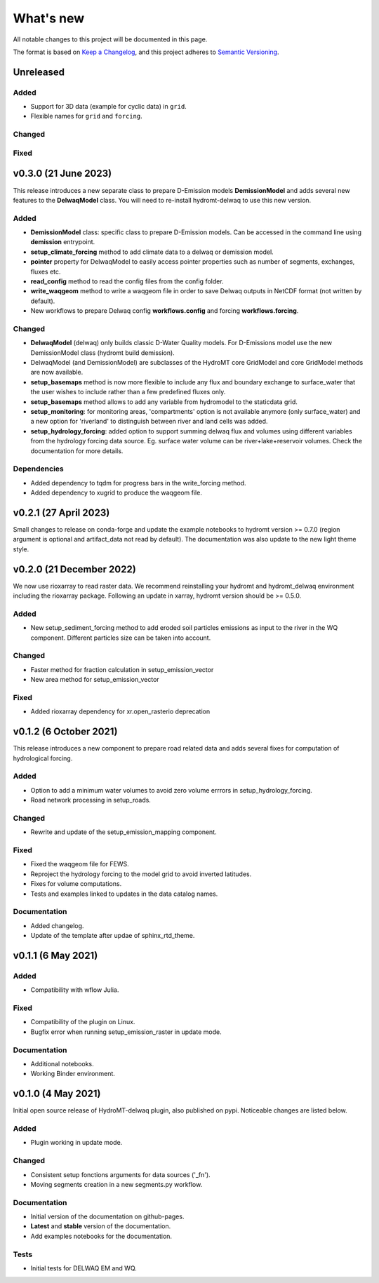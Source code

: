 ==========
What's new
==========
All notable changes to this project will be documented in this page.

The format is based on `Keep a Changelog`_, and this project adheres to
`Semantic Versioning`_.

Unreleased
==========

Added
-----
- Support for 3D data (example for cyclic data) in ``grid``.
- Flexible names for ``grid`` and ``forcing``.

Changed
-------

Fixed
-----

v0.3.0 (21 June 2023)
=====================
This release introduces a new separate class to prepare D-Emission models **DemissionModel** and adds several new features to the **DelwaqModel** class.
You will need to re-install hydromt-delwaq to use this new version.

Added
-----
- **DemissionModel** class: specific class to prepare D-Emission models. Can be accessed in the command line using **demission** entrypoint.
- **setup_climate_forcing** method to add climate data to a delwaq or demission model.
- **pointer** property for DelwaqModel to easily access pointer properties such as number of segments, exchanges, fluxes etc.
- **read_config** method to read the config files from the config folder.
- **write_waqgeom** method to write a waqgeom file in order to save Delwaq outputs in NetCDF format (not written by default).
- New workflows to prepare Delwaq config **workflows.config** and forcing **workflows.forcing**.

Changed
-------
- **DelwaqModel** (delwaq) only builds classic D-Water Quality models. For D-Emissions model use the new DemissionModel class (hydromt build demission).
- DelwaqModel (and DemissionModel) are subclasses of the HydroMT core GridModel and core GridModel methods are now available.
- **setup_basemaps** method is now more flexible to include any flux and boundary exchange to surface_water that the user wishes to include rather than a few predefined fluxes only.
- **setup_basemaps** method allows to add any variable from hydromodel to the staticdata grid.
- **setup_monitoring**: for monitoring areas, 'compartments' option is not available anymore (only surface_water) and a new option for 'riverland' to distinguish between river and land cells was added.
- **setup_hydrology_forcing**: added option to support summing delwaq flux and volumes using different variables from the hydrology forcing data source. Eg. surface water volume can be river+lake+reservoir volumes. Check the documentation for more details.

Dependencies
------------

- Added dependency to tqdm for progress bars in the write_forcing method.
- Added dependency to xugrid to produce the waqgeom file.

v0.2.1 (27 April 2023)
======================
Small changes to release on conda-forge and update the example notebooks to hydromt version >= 0.7.0 (region argument is optional and artifact_data not read by default).
The documentation was also update to the new light theme style.

v0.2.0 (21 December 2022)
=========================
We now use rioxarray to read raster data. We recommend reinstalling your hydromt and hydromt_delwaq environment including the rioxarray package.
Following an update in xarray, hydromt version should be >= 0.5.0.

Added
-----

- New setup_sediment_forcing method to add eroded soil particles emissions as input to the river in the WQ component.
  Different particles size can be taken into account.

Changed
-------

- Faster method for fraction calculation in setup_emission_vector
- New area method for setup_emission_vector

Fixed
-----

- Added rioxarray dependency for xr.open_rasterio deprecation

v0.1.2 (6 October 2021)
=======================
This release introduces a new component to prepare road related data and adds several fixes for computation of hydrological forcing.

Added
-----

- Option to add a minimum water volumes to avoid zero volume errrors in setup_hydrology_forcing.
- Road network processing in setup_roads.

Changed
-------

- Rewrite and update of the setup_emission_mapping component.

Fixed
-----

- Fixed the waqgeom file for FEWS.
- Reproject the hydrology forcing to the model grid to avoid inverted latitudes.
- Fixes for volume computations.
- Tests and examples linked to updates in the data catalog names.

Documentation
-------------

- Added changelog.
- Update of the template after updae of sphinx_rtd_theme.

v0.1.1 (6 May 2021)
===================

Added
-----

- Compatibility with wflow Julia.

Fixed
-----

- Compatibility of the plugin on Linux.
- Bugfix error when running setup_emission_raster in update mode.

Documentation
-------------

- Additional notebooks.
- Working Binder environment.

v0.1.0 (4 May 2021)
===================
Initial open source release of HydroMT-delwaq plugin, also published on pypi. Noticeable changes are listed below.

Added
-----

- Plugin working in update mode.

Changed
-------

- Consistent setup fonctions arguments for data sources ('_fn').
- Moving segments creation in a new segments.py workflow.

Documentation
-------------

- Initial version of the documentation on github-pages.
- **Latest** and **stable** version of the documentation.
- Add examples notebooks for the documentation.

Tests
-----

- Initial tests for DELWAQ EM and WQ.

.. _Keep a Changelog: https://keepachangelog.com/en/1.0.0/
.. _Semantic Versioning: https://semver.org/spec/v2.0.0.html
